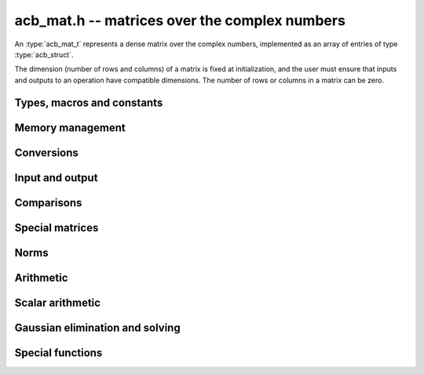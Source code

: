 .. _acb-mat:

**acb_mat.h** -- matrices over the complex numbers
===============================================================================

An :type:`acb_mat_t` represents a dense matrix over the complex numbers,
implemented as an array of entries of type :type:`acb_struct`.

The dimension (number of rows and columns) of a matrix is fixed at
initialization, and the user must ensure that inputs and outputs to
an operation have compatible dimensions. The number of rows or columns
in a matrix can be zero.


Types, macros and constants
-------------------------------------------------------------------------------

.. type:: acb_mat_struct

.. type:: acb_mat_t

    Contains a pointer to a flat array of the entries (entries), an array of
    pointers to the start of each row (rows), and the number of rows (r)
    and columns (c).

    An *acb_mat_t* is defined as an array of length one of type
    *acb_mat_struct*, permitting an *acb_mat_t* to
    be passed by reference.

.. macro:: acb_mat_entry(mat, i, j)

    Macro giving a pointer to the entry at row *i* and column *j*.

.. macro:: acb_mat_nrows(mat)

    Returns the number of rows of the matrix.

.. macro:: acb_mat_ncols(mat)

    Returns the number of columns of the matrix.


Memory management
-------------------------------------------------------------------------------

.. function:: void acb_mat_init(acb_mat_t mat, long r, long c)

    Initializes the matrix, setting it to the zero matrix with *r* rows
    and *c* columns.

.. function:: void acb_mat_clear(acb_mat_t mat)

    Clears the matrix, deallocating all entries.


Conversions
-------------------------------------------------------------------------------

.. function:: void acb_mat_set(acb_mat_t dest, const acb_mat_t src)

.. function:: void acb_mat_set_fmpz_mat(acb_mat_t dest, const fmpz_mat_t src)

.. function:: void acb_mat_set_fmpq_mat(acb_mat_t dest, const fmpq_mat_t src, long prec)

    Sets *dest* to *src*. The operands must have identical dimensions.


Input and output
-------------------------------------------------------------------------------

.. function:: void acb_mat_printd(const acb_mat_t mat, long digits)

    Prints each entry in the matrix with the specified number of decimal digits.

Comparisons
-------------------------------------------------------------------------------

.. function:: int acb_mat_equal(const acb_mat_t mat1, const acb_mat_t mat2)

    Returns nonzero iff the matrices have the same dimensions
    and identical entries.

.. function:: int acb_mat_overlaps(const acb_mat_t mat1, const acb_mat_t mat2)

    Returns nonzero iff the matrices have the same dimensions
    and each entry in *mat1* overlaps with the corresponding entry in *mat2*.

.. function:: int acb_mat_contains(const acb_mat_t mat1, const acb_mat_t mat2)

.. function:: int acb_mat_contains_fmpz_mat(const acb_mat_t mat1, const fmpz_mat_t mat2)

.. function:: int acb_mat_contains_fmpq_mat(const acb_mat_t mat1, const fmpq_mat_t mat2)

    Returns nonzero iff the matrices have the same dimensions and each entry
    in *mat2* is contained in the corresponding entry in *mat1*.


Special matrices
-------------------------------------------------------------------------------

.. function:: void acb_mat_zero(acb_mat_t mat)

    Sets all entries in mat to zero.

.. function:: void acb_mat_one(acb_mat_t mat)

    Sets the entries on the main diagonal to ones,
    and all other entries to zero.


Norms
-------------------------------------------------------------------------------

.. function:: void acb_mat_bound_inf_norm(arf_t b, const acb_mat_t A, long prec)

    Sets *b* to an upper bound for the infinity norm (i.e. the largest
    absolute value row sum) of *A*, computed using floating-point arithmetic
    at *prec* bits with all operations rounded up.


Arithmetic
-------------------------------------------------------------------------------

.. function:: void acb_mat_neg(acb_mat_t dest, const acb_mat_t src)

    Sets *dest* to the exact negation of *src*. The operands must have
    the same dimensions.

.. function:: void acb_mat_add(acb_mat_t res, const acb_mat_t mat1, const acb_mat_t mat2, long prec)

    Sets res to the sum of *mat1* and *mat2*. The operands must have the same dimensions.

.. function:: void acb_mat_sub(acb_mat_t res, const acb_mat_t mat1, const acb_mat_t mat2, long prec)

    Sets *res* to the difference of *mat1* and *mat2*. The operands must have
    the same dimensions.

.. function:: void acb_mat_mul(acb_mat_t res, const acb_mat_t mat1, const acb_mat_t mat2, long prec)

    Sets *res* to the matrix product of *mat1* and *mat2*. The operands must have
    compatible dimensions for matrix multiplication.

.. function:: void acb_mat_pow_ui(acb_mat_t res, const acb_mat_t mat, ulong exp, long prec)

    Sets *res* to *mat* raised to the power *exp*. Requires that *mat*
    is a square matrix.


Scalar arithmetic
-------------------------------------------------------------------------------

.. function:: void acb_mat_scalar_mul_2exp_si(acb_mat_t B, const acb_mat_t A, long c)

    Sets *B* to *A* multiplied by `2^c`.

.. function:: void acb_mat_scalar_addmul_si(acb_mat_t B, const acb_mat_t A, long c, long prec)

.. function:: void acb_mat_scalar_addmul_fmpz(acb_mat_t B, const acb_mat_t A, const fmpz_t c, long prec)

.. function:: void acb_mat_scalar_addmul_arb(acb_mat_t B, const acb_mat_t A, const arb_t c, long prec)

.. function:: void acb_mat_scalar_addmul_acb(acb_mat_t B, const acb_mat_t A, const acb_t c, long prec)

    Sets *B* to `B + A \times c`.

.. function:: void acb_mat_scalar_mul_si(acb_mat_t B, const acb_mat_t A, long c, long prec)

.. function:: void acb_mat_scalar_mul_fmpz(acb_mat_t B, const acb_mat_t A, const fmpz_t c, long prec)

.. function:: void acb_mat_scalar_mul_arb(acb_mat_t B, const acb_mat_t A, const arb_t c, long prec)

.. function:: void acb_mat_scalar_mul_acb(acb_mat_t B, const acb_mat_t A, const acb_t c, long prec)

    Sets *B* to `A \times c`.

.. function:: void acb_mat_scalar_div_si(acb_mat_t B, const acb_mat_t A, long c, long prec)

.. function:: void acb_mat_scalar_div_fmpz(acb_mat_t B, const acb_mat_t A, const fmpz_t c, long prec)

.. function:: void acb_mat_scalar_div_arb(acb_mat_t B, const acb_mat_t A, const arb_t c, long prec)

.. function:: void acb_mat_scalar_div_acb(acb_mat_t B, const acb_mat_t A, const acb_t c, long prec)

    Sets *B* to `A / c`.


Gaussian elimination and solving
-------------------------------------------------------------------------------

.. function:: int acb_mat_lu(long * perm, acb_mat_t LU, const acb_mat_t A, long prec)

    Given an `n \times n` matrix `A`, computes an LU decomposition `PLU = A`
    using Gaussian elimination with partial pivoting.
    The input and output matrices can be the same, performing the
    decomposition in-place.

    Entry `i` in the permutation vector perm is set to the row index in
    the input matrix corresponding to row `i` in the output matrix.

    The algorithm succeeds and returns nonzero if it can find `n` invertible
    (i.e. not containing zero) pivot entries. This guarantees that the matrix
    is invertible.

    The algorithm fails and returns zero, leaving the entries in `P` and `LU`
    undefined, if it cannot find `n` invertible pivot elements.
    In this case, either the matrix is singular, the input matrix was
    computed to insufficient precision, or the LU decomposition was
    attempted at insufficient precision.

.. function:: void acb_mat_solve_lu_precomp(acb_mat_t X, const long * perm, const acb_mat_t LU, const acb_mat_t B, long prec)

    Solves `AX = B` given the precomputed nonsingular LU decomposition `A = PLU`.
    The matrices `X` and `B` are allowed to be aliased with each other,
    but `X` is not allowed to be aliased with `LU`.

.. function:: int acb_mat_solve(acb_mat_t X, const acb_mat_t A, const acb_mat_t B, long prec)

    Solves `AX = B` where `A` is a nonsingular `n \times n` matrix
    and `X` and `B` are `n \times m` matrices, using LU decomposition.

    If `m > 0` and `A` cannot be inverted numerically (indicating either that
    `A` is singular or that the precision is insufficient), the values in the
    output matrix are left undefined and zero is returned. A nonzero return
    value guarantees that `A` is invertible and that the exact solution
    matrix is contained in the output.

.. function:: int acb_mat_inv(acb_mat_t X, const acb_mat_t A, long prec)

    Sets `X = A^{-1}` where `A` is a square matrix, computed by solving
    the system `AX = I`.

    If `A` cannot be inverted numerically (indicating either that
    `A` is singular or that the precision is insufficient), the values in the
    output matrix are left undefined and zero is returned.
    A nonzero return value guarantees that the matrix is invertible
    and that the exact inverse is contained in the output.

.. function:: void acb_mat_det(acb_t det, const acb_mat_t A, long prec)

    Computes the determinant of the matrix, using Gaussian elimination
    with partial pivoting. If at some point an invertible pivot element
    cannot be found, the elimination is stopped and the magnitude of the
    determinant of the remaining submatrix is bounded using
    Hadamard's inequality.


Special functions
-------------------------------------------------------------------------------

.. function:: void acb_mat_exp(acb_mat_t B, const acb_mat_t A, long prec)

    Sets *B* to the exponential of the matrix *A*, defined by the Taylor series

    .. math ::

        \exp(A) = \sum_{k=0}^{\infty} \frac{A^k}{k!}.

    The function is evaluated as `\exp(A/2^r)^{2^r}`, where `r` is chosen
    to give rapid convergence of the Taylor series. The series is
    evaluated using rectangular splitting.
    If `\|A/2^r\| \le c` and `N \ge 2c`, we bound the entrywise error
    when truncating the Taylor series before term `N` by `2 c^N / N!`.

